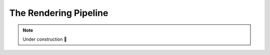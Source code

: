 The Rendering Pipeline
======================

.. talk about layouts and dispatchers

.. note::

    Under construction 👷
